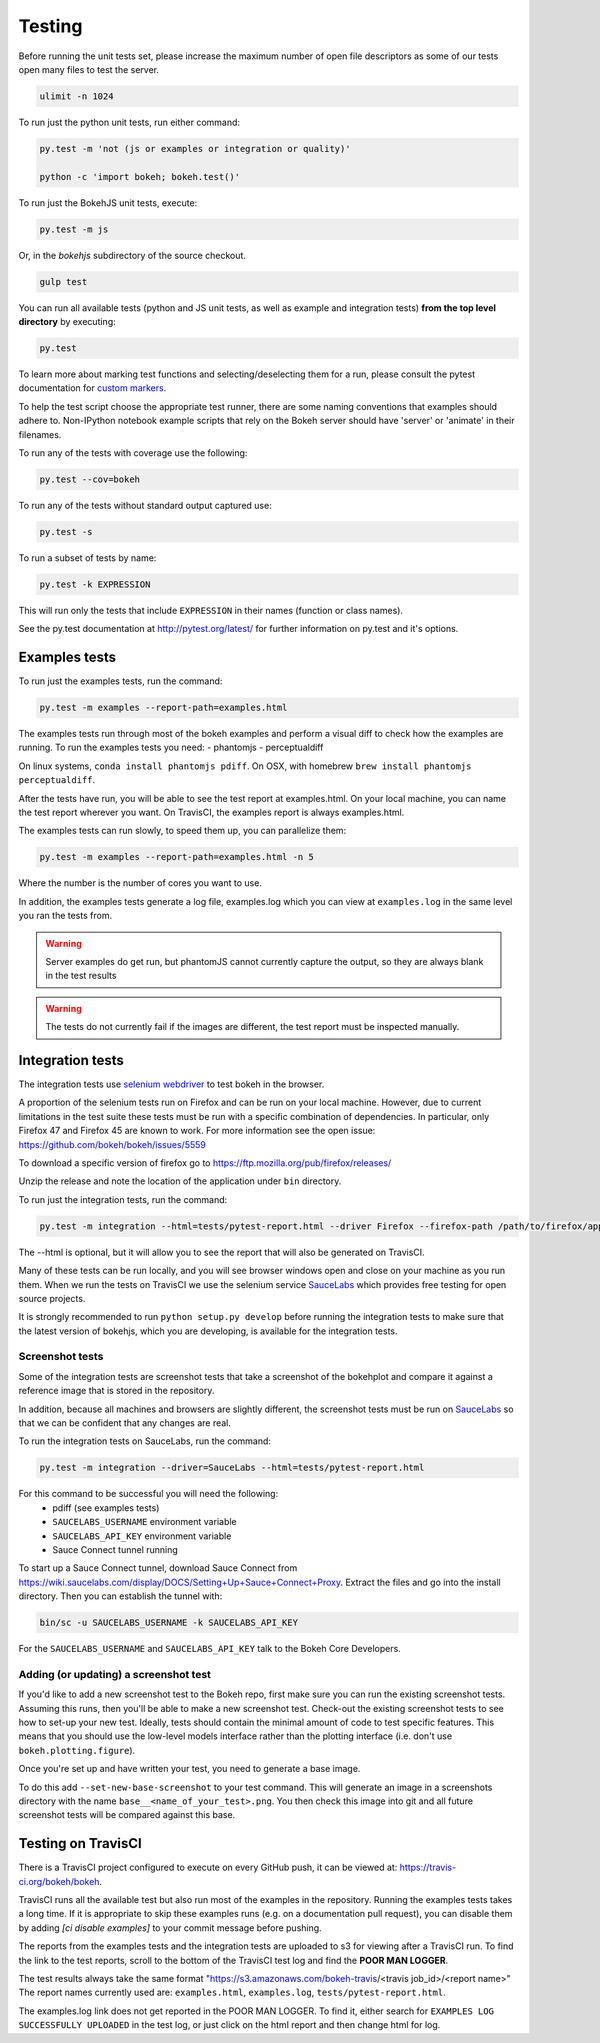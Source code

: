 .. _devguide_testing:

Testing
=======

Before running the unit tests set, please increase the maximum number of open
file descriptors as some of our tests open many files to test the server.

.. code-block:: sh

    ulimit -n 1024

To run just the python unit tests, run either command:

.. code-block:: sh

    py.test -m 'not (js or examples or integration or quality)'

    python -c 'import bokeh; bokeh.test()'


To run just the BokehJS unit tests, execute:

.. code-block:: sh

    py.test -m js

Or, in the `bokehjs` subdirectory of the source checkout.

.. code-block:: sh

    gulp test

You can run all available tests (python and JS unit tests, as well as example
and integration tests) **from the top level directory** by executing:

.. code-block:: sh

    py.test

To learn more about marking test functions and selecting/deselecting them for
a run, please consult the pytest documentation for `custom markers`_.

To help the test script choose the appropriate test runner, there are some
naming conventions that examples should adhere to. Non-IPython notebook
example scripts that rely on the Bokeh server should have 'server' or
'animate' in their filenames.

To run any of the tests with coverage use the following:

.. code-block:: sh

  py.test --cov=bokeh

To run any of the tests without standard output captured use:

.. code-block:: sh

  py.test -s

To run a subset of tests by name:

.. code-block:: sh

  py.test -k EXPRESSION

This will run only the tests that include ``EXPRESSION`` in their names (function or class names).

See the py.test documentation at http://pytest.org/latest/ for further information on py.test and it's options.

Examples tests
--------------

To run just the examples tests, run the command:

.. code-block:: sh

    py.test -m examples --report-path=examples.html

The examples tests run through most of the bokeh examples and perform a visual
diff to check how the examples are running. To run the examples tests you need:
- phantomjs
- perceptualdiff

On linux systems, ``conda install phantomjs pdiff``.
On OSX, with homebrew ``brew install phantomjs perceptualdiff``.

After the tests have run, you will be able to see the test report at
examples.html. On your local machine, you can name the test report wherever you
want. On TravisCI, the examples report is always examples.html.

The examples tests can run slowly, to speed them up, you can parallelize them:

.. code-block:: sh

    py.test -m examples --report-path=examples.html -n 5

Where the number is the number of cores you want to use.

In addition, the examples tests generate a log file, examples.log which you
can view at ``examples.log`` in the same level you ran the tests from.

.. warning::
    Server examples do get run, but phantomJS cannot currently capture
    the output, so they are always blank in the test results

.. warning::
    The tests do not currently fail if the images are different, the test
    report must be inspected manually.

Integration tests
-----------------

The integration tests use `selenium webdriver`_ to test bokeh in the browser.

A proportion of the selenium tests run on Firefox and can be run on your local
machine. However, due to current limitations in the test suite these tests must
be run with a specific combination of dependencies. In particular, only Firefox
47 and Firefox 45 are known to work. For more information see the open issue:
https://github.com/bokeh/bokeh/issues/5559

To download a specific version of firefox go to https://ftp.mozilla.org/pub/firefox/releases/

Unzip the release and note the location of the application under ``bin``
directory.

To run just the integration tests, run the command:

.. code-block:: sh

    py.test -m integration --html=tests/pytest-report.html --driver Firefox --firefox-path /path/to/firefox/application

The --html is optional, but it will allow you to see the report that will also
be generated on TravisCI.

Many of these tests can be run locally, and you will see browser windows open
and close on your machine as you run them. When we run the tests on TravisCI we
use the selenium service SauceLabs_ which provides free testing for open source
projects.

It is strongly recommended to run ``python setup.py develop`` before running
the integration tests to make sure that the latest version of bokehjs, which you are
developing, is available for the integration tests.

Screenshot tests
~~~~~~~~~~~~~~~~

Some of the integration tests are screenshot tests that take a screenshot of
the bokehplot and compare it against a reference image that is stored in the
repository.

In addition, because all machines and browsers are slightly different, the
screenshot tests must be run on SauceLabs_ so that we can be confident that
any changes are real.

To run the integration tests on SauceLabs, run the command:

.. code-block:: sh

    py.test -m integration --driver=SauceLabs --html=tests/pytest-report.html

For this command to be successful you will need the following:
 - pdiff (see examples tests)
 - ``SAUCELABS_USERNAME`` environment variable
 - ``SAUCELABS_API_KEY`` environment variable
 - Sauce Connect tunnel running

To start up a Sauce Connect tunnel, download Sauce Connect from
https://wiki.saucelabs.com/display/DOCS/Setting+Up+Sauce+Connect+Proxy. Extract
the files and go into the install directory. Then you can establish the tunnel with:

.. code-block:: sh

    bin/sc -u SAUCELABS_USERNAME -k SAUCELABS_API_KEY

For the ``SAUCELABS_USERNAME`` and ``SAUCELABS_API_KEY`` talk to the Bokeh Core
Developers.

Adding (or updating) a screenshot test
~~~~~~~~~~~~~~~~~~~~~~~~~~~~~~~~~~~~~~

If you'd like to add a new screenshot test to the Bokeh repo, first make sure
you can run the existing screenshot tests. Assuming this runs, then you'll be
able to make a new screenshot test. Check-out the existing screenshot tests to
see how to set-up your new test. Ideally, tests should contain the minimal amount
of code to test specific features. This means that you should use the low-level models
interface rather than the plotting interface (i.e. don't use ``bokeh.plotting.figure``).

Once you're set up and have written your test, you need to generate a base image.

To do this add ``--set-new-base-screenshot`` to your test command. This will
generate an image in a screenshots directory with the name
``base__<name_of_your_test>.png``. You then check this image into git and all
future screenshot tests will be compared against this base.


Testing on TravisCI
-------------------

There is a TravisCI project configured to execute on every GitHub push, it can
be viewed at: https://travis-ci.org/bokeh/bokeh.

TravisCI runs all the available test but also run most of the examples in the
repository. Running the examples tests takes a long time. If it is appropriate
to skip these examples runs (e.g. on a documentation pull request), you can disable them by
adding `[ci disable examples]` to your commit message before pushing.

The reports from the examples tests and the integration tests are uploaded to
s3 for viewing after a TravisCI run. To find the link to the test reports,
scroll to the bottom of the TravisCI test log and find the **POOR MAN LOGGER**.

The test results always take the same format
"https://s3.amazonaws.com/bokeh-travis/<travis job_id>/<report name>" The
report names currently used are: ``examples.html``, ``examples.log``,
``tests/pytest-report.html``.

The examples.log link does not get reported in the POOR MAN LOGGER. To find it,
either search for ``EXAMPLES LOG SUCCESSFULLY UPLOADED`` in the test log, or
just click on the html report and then change html for log.

.. _custom markers: http://pytest.org/latest/example/markers.html#working-with-custom-markers
.. _SauceLabs: http://saucelabs.com/
.. _selenium webdriver: http://docs.seleniumhq.org/docs/03_webdriver.jsp
